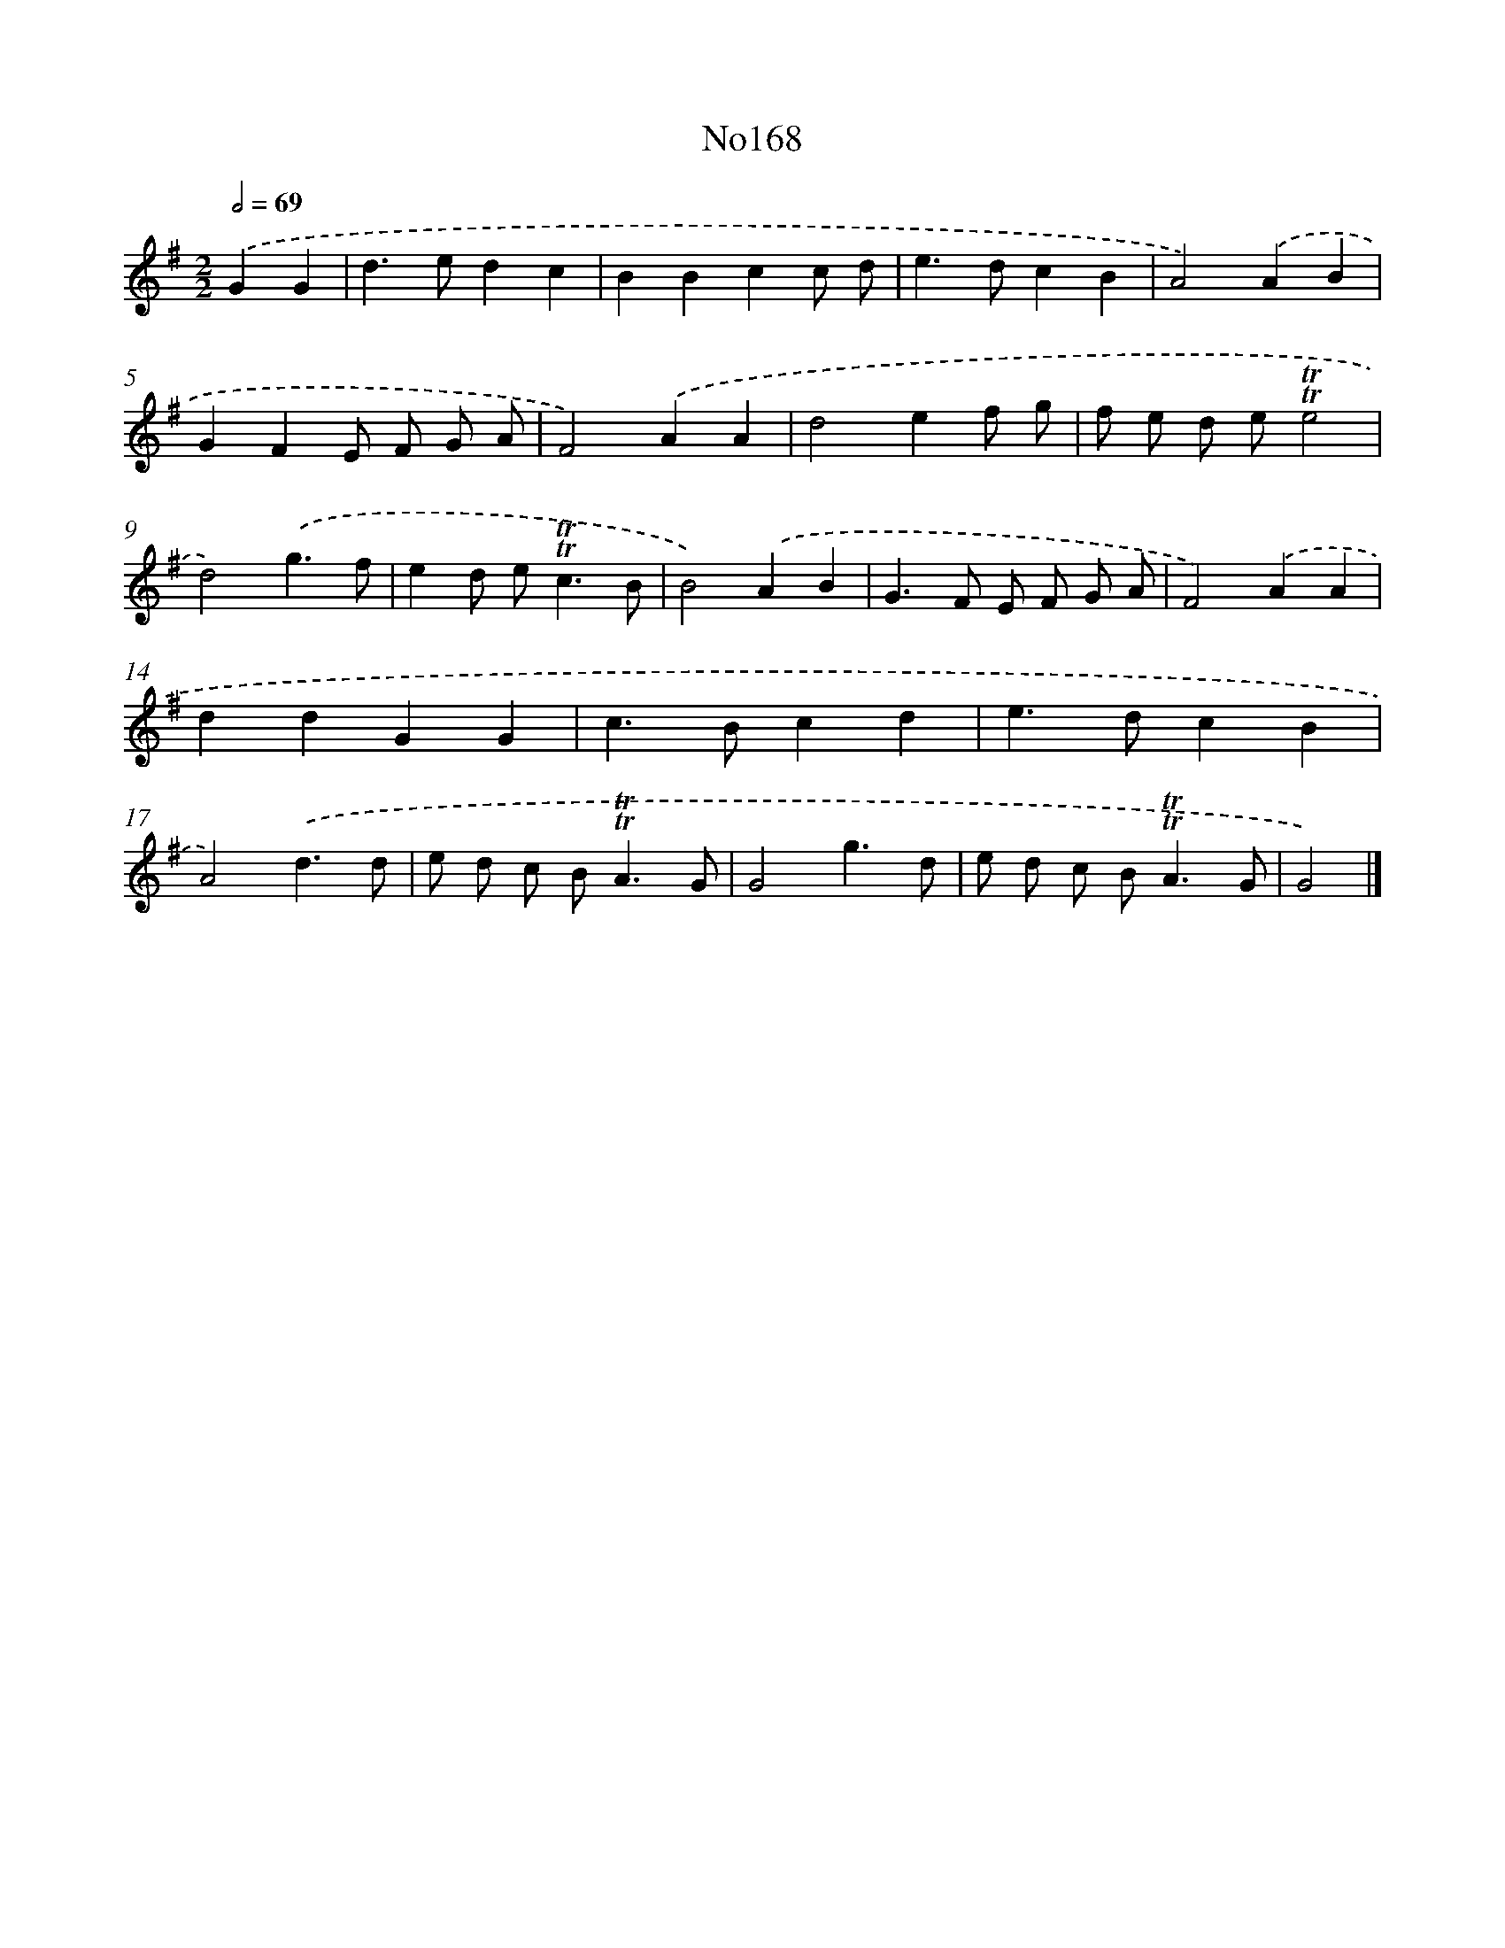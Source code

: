 X: 14961
T: No168
%%abc-version 2.0
%%abcx-abcm2ps-target-version 5.9.1 (29 Sep 2008)
%%abc-creator hum2abc beta
%%abcx-conversion-date 2018/11/01 14:37:49
%%humdrum-veritas 2700343147
%%humdrum-veritas-data 3955980556
%%continueall 1
%%barnumbers 0
L: 1/4
M: 2/2
Q: 1/2=69
K: G clef=treble
.('GG [I:setbarnb 1]|
d>edc |
BBcc/ d/ |
e>dcB |
A2).('AB |
GFE/ F/ G/ A/ |
F2).('AA |
d2ef/ g/ |
f/ e/ d/ e/!trill!!trill!e2 |
d2).('g3/f/ |
ed/ e<!trill!!trill!cB/ |
B2).('AB |
G>F E/ F/ G/ A/ |
F2).('AA |
ddGG |
c>Bcd |
e>dcB |
A2).('d3/d/ |
e/ d/ c/ B<!trill!!trill!AG/ |
G2g3/d/ |
e/ d/ c/ B<!trill!!trill!AG/ |
G2) |]
